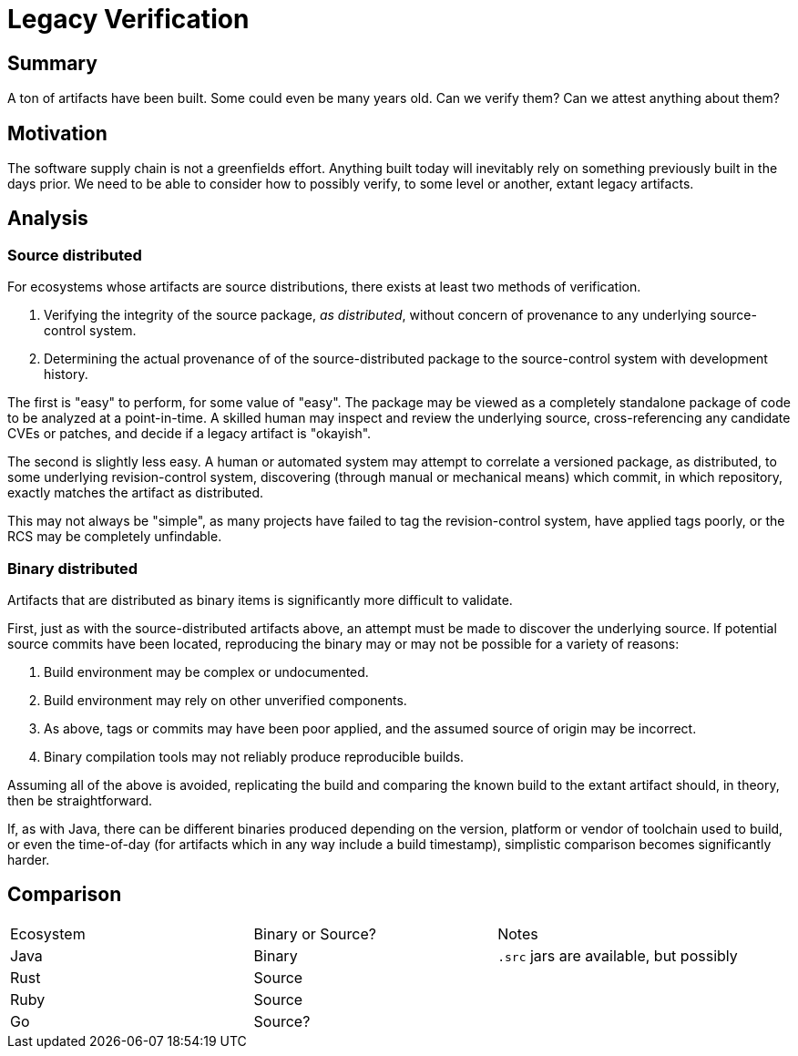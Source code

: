 # Legacy Verification

## Summary

A ton of artifacts have been built.
Some could even be many years old.
Can we verify them?
Can we attest anything about them?

## Motivation

The software supply chain is not a greenfields effort.
Anything built today will inevitably rely on something previously built in the days prior.
We need to be able to consider how to possibly verify, to some level or another, extant legacy artifacts.

## Analysis

### Source distributed

For ecosystems whose artifacts are source distributions, there exists at least two methods of verification.

1. Verifying the integrity of the source package, _as distributed_, without concern of provenance to any underlying source-control system.
2. Determining the actual provenance of of the source-distributed package to the source-control system with development history.

The first is "easy" to perform, for some value of "easy".
The package may be viewed as a completely standalone package of code to be analyzed at a point-in-time.
A skilled human may inspect and review the underlying source, cross-referencing any candidate CVEs or patches, and decide if a legacy artifact is "okayish".

The second is slightly less easy.
A human or automated system may attempt to correlate a versioned package, as distributed, to some underlying revision-control system, discovering (through manual or mechanical means) which commit, in which repository, exactly matches the artifact as distributed.

This may not always be "simple", as many projects have failed to tag the revision-control system, have applied tags poorly, or the RCS may be completely unfindable.

### Binary distributed

Artifacts that are distributed as binary items is significantly more difficult to validate.

First, just as with the source-distributed artifacts above, an attempt must be made to discover the underlying source.
If potential source commits have been located, reproducing the binary may or may not be possible for a variety of reasons:

1. Build environment may be complex or undocumented.
2. Build environment may rely on other unverified components.
3. As above, tags or commits may have been poor applied, and the assumed source of origin may be incorrect.
4. Binary compilation tools may not reliably produce reproducible builds.

Assuming all of the above is avoided, replicating the build and comparing the known build to the extant artifact should, in theory, then be straightforward.

If, as with Java, there can be different binaries produced depending on the version, platform or vendor of toolchain used to build, or even the time-of-day (for artifacts which in any way include a build timestamp), simplistic comparison becomes significantly harder.

## Comparison

[cols="1,1,1"]
|===
|Ecosystem
|Binary or Source?
|Notes

|Java
|Binary
|`.src` jars are available, but possibly

|Rust
|Source
|

|Ruby
|Source
|

|Go
|Source?
|
|===


